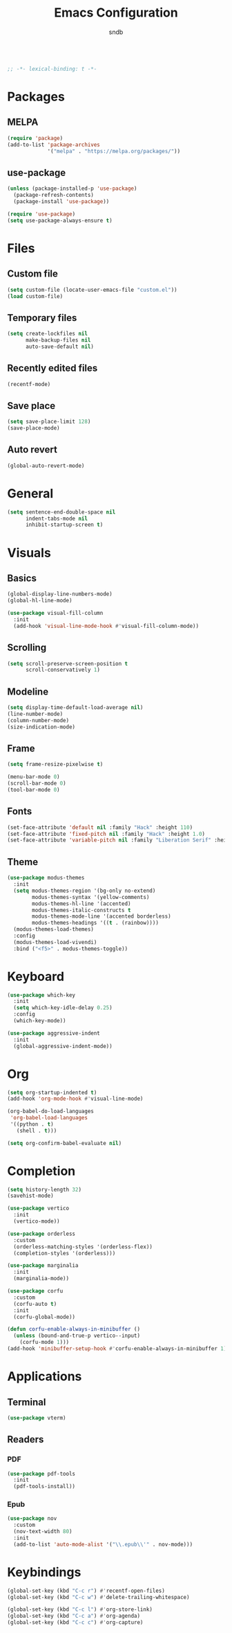 #+title: Emacs Configuration
#+author: sndb

#+begin_src emacs-lisp

  ;; -*- lexical-binding: t -*-

#+end_src

* Packages

** MELPA

#+begin_src emacs-lisp
  (require 'package)
  (add-to-list 'package-archives
               '("melpa" . "https://melpa.org/packages/"))
#+end_src

** use-package

#+begin_src emacs-lisp
  (unless (package-installed-p 'use-package)
    (package-refresh-contents)
    (package-install 'use-package))

  (require 'use-package)
  (setq use-package-always-ensure t)
#+end_src

* Files

** Custom file

#+begin_src emacs-lisp
  (setq custom-file (locate-user-emacs-file "custom.el"))
  (load custom-file)
#+end_src

** Temporary files

#+begin_src emacs-lisp
  (setq create-lockfiles nil
        make-backup-files nil
        auto-save-default nil)
#+end_src

** Recently edited files

#+begin_src emacs-lisp
  (recentf-mode)
#+end_src

** Save place

#+begin_src emacs-lisp
  (setq save-place-limit 128)
  (save-place-mode)
#+end_src

** Auto revert

#+begin_src emacs-lisp
  (global-auto-revert-mode)
#+end_src

* General

#+begin_src emacs-lisp
  (setq sentence-end-double-space nil
        indent-tabs-mode nil
        inhibit-startup-screen t)
#+end_src

* Visuals

** Basics

#+begin_src emacs-lisp
  (global-display-line-numbers-mode)
  (global-hl-line-mode)

  (use-package visual-fill-column
    :init
    (add-hook 'visual-line-mode-hook #'visual-fill-column-mode))
#+end_src

** Scrolling

#+begin_src emacs-lisp
  (setq scroll-preserve-screen-position t
        scroll-conservatively 1)
#+end_src

** Modeline

#+begin_src emacs-lisp
  (setq display-time-default-load-average nil)
  (line-number-mode)
  (column-number-mode)
  (size-indication-mode)
#+end_src

** Frame

#+begin_src emacs-lisp
  (setq frame-resize-pixelwise t)

  (menu-bar-mode 0)
  (scroll-bar-mode 0)
  (tool-bar-mode 0)
#+end_src

** Fonts

#+begin_src emacs-lisp
  (set-face-attribute 'default nil :family "Hack" :height 110)
  (set-face-attribute 'fixed-pitch nil :family "Hack" :height 1.0)
  (set-face-attribute 'variable-pitch nil :family "Liberation Serif" :height 160)
#+end_src

** Theme

#+begin_src emacs-lisp
  (use-package modus-themes
    :init
    (setq modus-themes-region '(bg-only no-extend)
          modus-themes-syntax '(yellow-comments)
          modus-themes-hl-line '(accented)
          modus-themes-italic-constructs t
          modus-themes-mode-line '(accented borderless)
          modus-themes-headings '((t . (rainbow))))
    (modus-themes-load-themes)
    :config
    (modus-themes-load-vivendi)
    :bind ("<f5>" . modus-themes-toggle))
#+end_src

* Keyboard

#+begin_src emacs-lisp
  (use-package which-key
    :init
    (setq which-key-idle-delay 0.25)
    :config
    (which-key-mode))

  (use-package aggressive-indent
    :init
    (global-aggressive-indent-mode))
#+end_src

* Org

#+begin_src emacs-lisp
  (setq org-startup-indented t)
  (add-hook 'org-mode-hook #'visual-line-mode)

  (org-babel-do-load-languages
   'org-babel-load-languages
   '((python . t)
     (shell . t)))

  (setq org-confirm-babel-evaluate nil)
#+end_src

* Completion

#+begin_src emacs-lisp
  (setq history-length 32)
  (savehist-mode)

  (use-package vertico
    :init
    (vertico-mode))

  (use-package orderless
    :custom
    (orderless-matching-styles '(orderless-flex))
    (completion-styles '(orderless)))

  (use-package marginalia
    :init
    (marginalia-mode))

  (use-package corfu
    :custom
    (corfu-auto t)
    :init
    (corfu-global-mode))

  (defun corfu-enable-always-in-minibuffer ()
    (unless (bound-and-true-p vertico--input)
      (corfu-mode 1)))
  (add-hook 'minibuffer-setup-hook #'corfu-enable-always-in-minibuffer 1)
#+end_src

* Applications

** Terminal

#+begin_src emacs-lisp
  (use-package vterm)
#+end_src

** Readers

*** PDF

#+begin_src emacs-lisp
  (use-package pdf-tools
    :init
    (pdf-tools-install))
#+end_src

*** Epub

#+begin_src emacs-lisp
  (use-package nov
    :custom
    (nov-text-width 80)
    :init
    (add-to-list 'auto-mode-alist '("\\.epub\\'" . nov-mode)))
#+end_src

* Keybindings

#+begin_src emacs-lisp
  (global-set-key (kbd "C-c r") #'recentf-open-files)
  (global-set-key (kbd "C-c w") #'delete-trailing-whitespace)

  (global-set-key (kbd "C-c l") #'org-store-link)
  (global-set-key (kbd "C-c a") #'org-agenda)
  (global-set-key (kbd "C-c c") #'org-capture)
#+end_src
